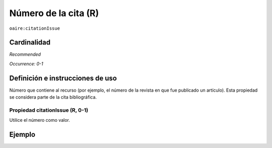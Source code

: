 .. _aire:citationIssue:

Número de la cita (R)
=====================

``oaire:citationIssue``

Cardinalidad
~~~~~~~~~~~~

*Recommended*

*Occurrence: 0-1*

Definición e instrucciones de uso
~~~~~~~~~~~~~~~~~~~~~~~~~~~~~~~~~

Número que contiene al recurso (por ejemplo, el número de la revista en que fue publicado un artículo). Esta propiedad se considera parte de la cita bibliográfica.

Propiedad citationIssue (R, 0-1)
--------------------------------

Utilice el número como valor.

Ejemplo
~~~~~~~

.. code-block:: xml
   :linenos:

   <oaire:citationIssue>1</oaire:citationIssue>

